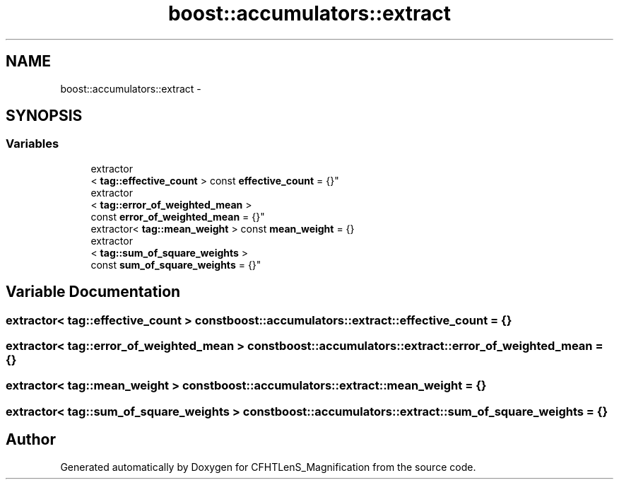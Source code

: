 .TH "boost::accumulators::extract" 3 "Tue Jul 7 2015" "Version 0.9.0" "CFHTLenS_Magnification" \" -*- nroff -*-
.ad l
.nh
.SH NAME
boost::accumulators::extract \- 
.SH SYNOPSIS
.br
.PP
.SS "Variables"

.in +1c
.ti -1c
.RI "extractor
.br
< \fBtag::effective_count\fP > const \fBeffective_count\fP = {}"
.br
.ti -1c
.RI "extractor
.br
< \fBtag::error_of_weighted_mean\fP >
.br
 const \fBerror_of_weighted_mean\fP = {}"
.br
.ti -1c
.RI "extractor< \fBtag::mean_weight\fP > const \fBmean_weight\fP = {}"
.br
.ti -1c
.RI "extractor
.br
< \fBtag::sum_of_square_weights\fP >
.br
 const \fBsum_of_square_weights\fP = {}"
.br
.in -1c
.SH "Variable Documentation"
.PP 
.SS "extractor< \fBtag::effective_count\fP > const boost::accumulators::extract::effective_count = {}"

.SS "extractor< \fBtag::error_of_weighted_mean\fP > const boost::accumulators::extract::error_of_weighted_mean = {}"

.SS "extractor< \fBtag::mean_weight\fP > const boost::accumulators::extract::mean_weight = {}"

.SS "extractor< \fBtag::sum_of_square_weights\fP > const boost::accumulators::extract::sum_of_square_weights = {}"

.SH "Author"
.PP 
Generated automatically by Doxygen for CFHTLenS_Magnification from the source code\&.

